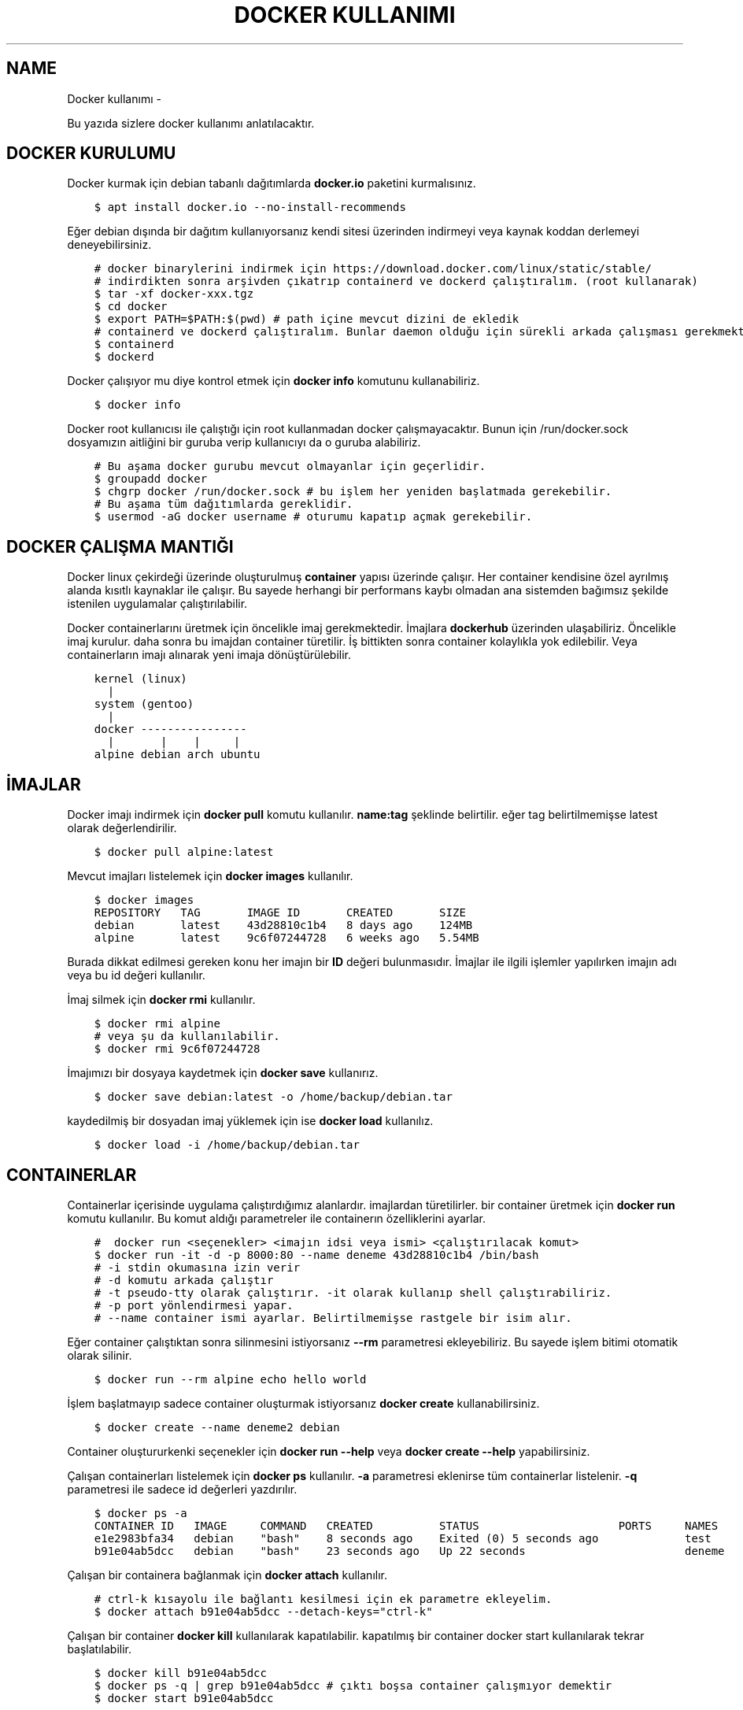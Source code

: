 .\" Man page generated from reStructuredText.
.
.
.nr rst2man-indent-level 0
.
.de1 rstReportMargin
\\$1 \\n[an-margin]
level \\n[rst2man-indent-level]
level margin: \\n[rst2man-indent\\n[rst2man-indent-level]]
-
\\n[rst2man-indent0]
\\n[rst2man-indent1]
\\n[rst2man-indent2]
..
.de1 INDENT
.\" .rstReportMargin pre:
. RS \\$1
. nr rst2man-indent\\n[rst2man-indent-level] \\n[an-margin]
. nr rst2man-indent-level +1
.\" .rstReportMargin post:
..
.de UNINDENT
. RE
.\" indent \\n[an-margin]
.\" old: \\n[rst2man-indent\\n[rst2man-indent-level]]
.nr rst2man-indent-level -1
.\" new: \\n[rst2man-indent\\n[rst2man-indent-level]]
.in \\n[rst2man-indent\\n[rst2man-indent-level]]u
..
.TH "DOCKER KULLANIMI"  "" "" ""
.SH NAME
Docker kullanımı \- 
.sp
Bu yazıda sizlere docker kullanımı anlatılacaktır.
.SH DOCKER KURULUMU
.sp
Docker kurmak için debian tabanlı dağıtımlarda \fBdocker.io\fP paketini kurmalısınız.
.INDENT 0.0
.INDENT 3.5
.sp
.nf
.ft C
$ apt install docker.io \-\-no\-install\-recommends
.ft P
.fi
.UNINDENT
.UNINDENT
.sp
Eğer debian dışında bir dağıtım kullanıyorsanız kendi sitesi üzerinden indirmeyi veya kaynak koddan derlemeyi deneyebilirsiniz.
.INDENT 0.0
.INDENT 3.5
.sp
.nf
.ft C
# docker binarylerini indirmek için https://download.docker.com/linux/static/stable/
# indirdikten sonra arşivden çıkatrıp containerd ve dockerd çalıştıralım. (root kullanarak)
$ tar \-xf docker\-xxx.tgz
$ cd docker
$ export PATH=$PATH:$(pwd) # path içine mevcut dizini de ekledik
# containerd ve dockerd çalıştıralım. Bunlar daemon olduğu için sürekli arkada çalışması gerekmektedir.
$ containerd
$ dockerd
.ft P
.fi
.UNINDENT
.UNINDENT
.sp
Docker çalışıyor mu diye kontrol etmek için \fBdocker info\fP komutunu kullanabiliriz.
.INDENT 0.0
.INDENT 3.5
.sp
.nf
.ft C
$ docker info
.ft P
.fi
.UNINDENT
.UNINDENT
.sp
Docker root kullanıcısı ile çalıştığı için root kullanmadan docker çalışmayacaktır. Bunun için /run/docker.sock dosyamızın aitliğini bir guruba verip kullanıcıyı da o guruba alabiliriz.
.INDENT 0.0
.INDENT 3.5
.sp
.nf
.ft C
# Bu aşama docker gurubu mevcut olmayanlar için geçerlidir.
$ groupadd docker
$ chgrp docker /run/docker.sock # bu işlem her yeniden başlatmada gerekebilir.
# Bu aşama tüm dağıtımlarda gereklidir.
$ usermod \-aG docker username # oturumu kapatıp açmak gerekebilir.
.ft P
.fi
.UNINDENT
.UNINDENT
.SH DOCKER ÇALIŞMA MANTIĞI
.sp
Docker linux çekirdeği üzerinde oluşturulmuş \fBcontainer\fP yapısı üzerinde çalışır. Her container kendisine özel ayrılmış alanda kısıtlı kaynaklar ile çalışır. Bu sayede herhangi bir performans kaybı olmadan ana sistemden bağımsız şekilde istenilen uygulamalar çalıştırılabilir.
.sp
Docker containerlarını üretmek için öncelikle imaj gerekmektedir. İmajlara \fBdockerhub\fP üzerinden ulaşabiliriz. Öncelikle imaj kurulur. daha sonra bu imajdan container türetilir. İş bittikten sonra container kolaylıkla yok edilebilir. Veya containerların imajı alınarak yeni imaja dönüştürülebilir.
.INDENT 0.0
.INDENT 3.5
.sp
.nf
.ft C
kernel (linux)
  |
system (gentoo)
  |
docker \-\-\-\-\-\-\-\-\-\-\-\-\-\-\-\-
  |       |    |     |
alpine debian arch ubuntu
.ft P
.fi
.UNINDENT
.UNINDENT
.SH İMAJLAR
.sp
Docker imajı indirmek için \fBdocker pull\fP komutu kullanılır. \fBname:tag\fP şeklinde belirtilir. eğer tag belirtilmemişse latest olarak değerlendirilir.
.INDENT 0.0
.INDENT 3.5
.sp
.nf
.ft C
$ docker pull alpine:latest
.ft P
.fi
.UNINDENT
.UNINDENT
.sp
Mevcut imajları listelemek için \fBdocker images\fP kullanılır.
.INDENT 0.0
.INDENT 3.5
.sp
.nf
.ft C
$ docker images
REPOSITORY   TAG       IMAGE ID       CREATED       SIZE
debian       latest    43d28810c1b4   8 days ago    124MB
alpine       latest    9c6f07244728   6 weeks ago   5\&.54MB
.ft P
.fi
.UNINDENT
.UNINDENT
.sp
Burada dikkat edilmesi gereken konu her imajın bir \fBID\fP değeri bulunmasıdır. İmajlar ile ilgili işlemler yapılırken imajın adı veya bu id değeri kullanılır.
.sp
İmaj silmek için \fBdocker rmi\fP kullanılır.
.INDENT 0.0
.INDENT 3.5
.sp
.nf
.ft C
$ docker rmi alpine
# veya şu da kullanılabilir.
$ docker rmi 9c6f07244728
.ft P
.fi
.UNINDENT
.UNINDENT
.sp
İmajımızı bir dosyaya kaydetmek için \fBdocker save\fP kullanırız.
.INDENT 0.0
.INDENT 3.5
.sp
.nf
.ft C
$ docker save debian:latest \-o /home/backup/debian.tar
.ft P
.fi
.UNINDENT
.UNINDENT
.sp
kaydedilmiş bir dosyadan imaj yüklemek için ise \fBdocker load\fP kullanılız.
.INDENT 0.0
.INDENT 3.5
.sp
.nf
.ft C
$ docker load \-i /home/backup/debian.tar
.ft P
.fi
.UNINDENT
.UNINDENT
.SH CONTAINERLAR
.sp
Containerlar içerisinde uygulama çalıştırdığımız alanlardır. imajlardan türetilirler. bir container üretmek için \fBdocker run\fP komutu kullanılır. Bu komut aldığı parametreler ile containerın özelliklerini ayarlar.
.INDENT 0.0
.INDENT 3.5
.sp
.nf
.ft C
#  docker run <seçenekler> <imajın idsi veya ismi> <çalıştırılacak komut>
$ docker run \-it \-d \-p 8000:80 \-\-name deneme 43d28810c1b4 /bin/bash
# \-i stdin okumasına izin verir
# \-d komutu arkada çalıştır
# \-t pseudo\-tty olarak çalıştırır. \-it olarak kullanıp shell çalıştırabiliriz.
# \-p port yönlendirmesi yapar.
# \-\-name container ismi ayarlar. Belirtilmemişse rastgele bir isim alır.
.ft P
.fi
.UNINDENT
.UNINDENT
.sp
Eğer container çalıştıktan sonra silinmesini istiyorsanız \fB\-\-rm\fP parametresi ekleyebiliriz. Bu sayede işlem bitimi otomatik olarak silinir.
.INDENT 0.0
.INDENT 3.5
.sp
.nf
.ft C
$ docker run \-\-rm alpine echo hello world
.ft P
.fi
.UNINDENT
.UNINDENT
.sp
İşlem başlatmayıp sadece container oluşturmak istiyorsanız \fBdocker create\fP kullanabilirsiniz.
.INDENT 0.0
.INDENT 3.5
.sp
.nf
.ft C
$ docker create \-\-name deneme2 debian
.ft P
.fi
.UNINDENT
.UNINDENT
.sp
Container oluştururkenki seçenekler için \fBdocker run \-\-help\fP veya \fBdocker create \-\-help\fP yapabilirsiniz.
.sp
Çalışan containerları listelemek için \fBdocker ps\fP kullanılır. \fB\-a\fP parametresi eklenirse tüm containerlar listelenir. \fB\-q\fP parametresi ile sadece id değerleri yazdırılır.
.INDENT 0.0
.INDENT 3.5
.sp
.nf
.ft C
$ docker ps \-a
CONTAINER ID   IMAGE     COMMAND   CREATED          STATUS                     PORTS     NAMES
e1e2983bfa34   debian    \(dqbash\(dq    8 seconds ago    Exited (0) 5 seconds ago             test
b91e04ab5dcc   debian    \(dqbash\(dq    23 seconds ago   Up 22 seconds                        deneme
.ft P
.fi
.UNINDENT
.UNINDENT
.sp
Çalışan bir containera bağlanmak için \fBdocker attach\fP kullanılır.
.INDENT 0.0
.INDENT 3.5
.sp
.nf
.ft C
# ctrl\-k kısayolu ile bağlantı kesilmesi için ek parametre ekleyelim.
$ docker attach b91e04ab5dcc \-\-detach\-keys=\(dqctrl\-k\(dq
.ft P
.fi
.UNINDENT
.UNINDENT
.sp
Çalışan bir container \fBdocker kill\fP kullanılarak kapatılabilir. kapatılmış bir container docker start kullanılarak tekrar başlatılabilir.
.INDENT 0.0
.INDENT 3.5
.sp
.nf
.ft C
$ docker kill b91e04ab5dcc
$ docker ps \-q | grep b91e04ab5dcc # çıktı boşsa container çalışmıyor demektir
$ docker start b91e04ab5dcc
.ft P
.fi
.UNINDENT
.UNINDENT
.sp
Container ile işimiz bittiğinde silmek için \fBdocker rm\fP kullanılır. Silme işleminden önce kapatmamız gerekir. Eğer zorla kapatılmasını isterseniz \fB\-f\fP parametresi ekleyebiliriz.
.INDENT 0.0
.INDENT 3.5
.sp
.nf
.ft C
$ docker rm b91e04ab5dcc
Error response from daemon: You cannot remove a running container ...
$ docker rm \-f b91e04ab5dcc
# Aşağıdaki komutla tüm containerları silebiliriz.
$ docker rm \-f $(docker ps \-a \-q)
.ft P
.fi
.UNINDENT
.UNINDENT
.sp
Çalışmayan tüm containerların silinmesi için \fBdocker container prune\fP kullanılabilir.
.INDENT 0.0
.INDENT 3.5
.sp
.nf
.ft C
$ docker container prune
WARNING! This will remove all stopped containers.
Are you sure you want to continue? [y/N] y
Total reclaimed space: 0B
.ft P
.fi
.UNINDENT
.UNINDENT
.sp
Çalışan containerlar ile ilgili kullanım istatistiklerine ulaşmak için \fBdocker stats\fP kullanılır. \fBdocker top\fP ise container içinde çalışan süreçler ile ilgili bilgi almaya yarar.
.sp
Container ile ilgili bilgi almak için \fBdocker inspect\fP kullanılır.
.INDENT 0.0
.INDENT 3.5
.sp
.nf
.ft C
$ docker stats
CONTAINER ID   NAME             CPU %     MEM USAGE / LIMIT   MEM %     NET I/O       BLOCK I/O   PIDS
40f84cb8e4e0   deneme2          0\&.00%     808KiB / 31\&.15GiB   0\&.00%     1\&.87kB / 0B   0B / 0B     1
$ docker top 40f84cb8e4e0
UID            PID              PPID      C                   STIME    TTY            TIME        CMD
root           7432             7396      0                   10:42    pts/0          00:00:00    bash
$ docker inspect 40f84cb8e4e0
\&...
  \(dqId\(dq: \(dq40f84cb8e4e0...\(dq,
  \(dqCreated\(dq: \(dq2022\-09\-21T07:42:18.337126911Z\(dq,
\&...
.ft P
.fi
.UNINDENT
.UNINDENT
.sp
Çalışan bir container içerisinde bir komut çalıştırmak için \fBdocker exec\fP kullanılır.
.INDENT 0.0
.INDENT 3.5
.sp
.nf
.ft C
$ docker exec \-it 40f84cb8e4e0 /bin/bash
.ft P
.fi
.UNINDENT
.UNINDENT
.sp
Containerları duraklatıp devam ettirmek için \fBdocker pause\fP ve \fBdocker unpause\fP kullanılır.
.INDENT 0.0
.INDENT 3.5
.sp
.nf
.ft C
$ docker pause 40f84cb8e4e0
$ docker unpause 40f84cb8e4e0
.ft P
.fi
.UNINDENT
.UNINDENT
.sp
Mevcut containerdan imaj elde etmek için \fBdocker commit\fP kullanabiliriz.
.INDENT 0.0
.INDENT 3.5
.sp
.nf
.ft C
$ docker commit 40f84cb8e4e0 builder:1.0
.ft P
.fi
.UNINDENT
.UNINDENT
.SH UZAK SUNUCUDA ÇALIŞMAK
.sp
\fBDOCKER_HOST\fP çevresel değişkenini ayarlayarak ssh üzerinden uzaktaki bir makinadaki container ve imajları yönetebilirsiniz.
.INDENT 0.0
.INDENT 3.5
.sp
.nf
.ft C
$ export DOCKER_HOST=ssh://user@server
$ docker info
.ft P
.fi
.UNINDENT
.UNINDENT
.sp
Bağlantı için ssh anahtarınızı sunucuya atmış olmanız gerekmektedir. Bunun için \fBssh\-copy\-id\fP kullanabilirsiniz veya anahtarınızı \fB~/.ssh/authorized_keys\fP içerisine yazmalısınız.
.INDENT 0.0
.INDENT 3.5
.sp
.nf
.ft C
$ ssh\-copy\-id user@server
user@server\(aqs password:
.ft P
.fi
.UNINDENT
.UNINDENT
.SH VOLUME KAVRAMI
.sp
Docker üzerinde birden çok container ile çalıştığımızı farz edelim. Bu containerlar birbirleri ile dosya alışverişi yapmak isteyebilirler. Örneğin bir tanesi web server olarak çalışırken diğeri web serverda bulunan dosyaları farklı bir amaç için kullanabilir.
.sp
Bu gibi durumlar için \fBvolume\fP bulunur. Volume container tarafından kullanılabilen depolama alanlarıdır. Volume oluşturmak için \fBdocker volume create\fP kullanılır.
.sp
\fBVolume\fP diskte \fB/var/lib/docker/volumes/\fP içerisinde depolanır.
.INDENT 0.0
.INDENT 3.5
.sp
.nf
.ft C
$ docker volume create data
.ft P
.fi
.UNINDENT
.UNINDENT
.sp
Var olan \fBvolume\fP listesi için \fBdocker volume ls\fP kullanılır.
.INDENT 0.0
.INDENT 3.5
.sp
.nf
.ft C
$ docker volume ls
DRIVER    VOLUME NAME
local     data
.ft P
.fi
.UNINDENT
.UNINDENT
.sp
Bir \fBvolume\fP silmek için \fBdocker volume rm\fP kullanılır. Silmeden önce bu alanı kullanan containerları kapatmalısınız.
.INDENT 0.0
.INDENT 3.5
.sp
.nf
.ft C
$ docker volume rm data
.ft P
.fi
.UNINDENT
.UNINDENT
.sp
Bir container başlatılırken ona volume eklemek için \fB\-\-mount\fP parametresi eklenir.
.INDENT 0.0
.INDENT 3.5
.sp
.nf
.ft C
$ docker run \-d \-\-name webserver \-\-mount source=data,target=/var/www/http/ nginx:latest
.ft P
.fi
.UNINDENT
.UNINDENT
.sp
Bağlanacak dizine yazılmasını istemiyorsak \fBreadonly\fP eklemeliyiz.
.INDENT 0.0
.INDENT 3.5
.sp
.nf
.ft C
docker run \-\-mount source=data,target=/app,readonly test321 alpine
.ft P
.fi
.UNINDENT
.UNINDENT
.sp
Container içine bir dizine tmpfs bağlamak için \fBtype\fP belirtilir.
.INDENT 0.0
.INDENT 3.5
.sp
.nf
.ft C
$ docker run \-\-mount type=tmpfs,target=/app/temp/ \-\-name apptest debian
# Şu şekilde de kullanılabilir.
$ docker run \-\-tmpfs /app/temp/ \-\-name apptest debian
.ft P
.fi
.UNINDENT
.UNINDENT
.sp
Ayrıca volume yerine ana sistemdeki bir dizini de bağlayabiliriz.
.INDENT 0.0
.INDENT 3.5
.sp
.nf
.ft C
docker run \-\-mount type=bind,source=/home/shared,target=/shared \-\-name test123 alpine
.ft P
.fi
.UNINDENT
.UNINDENT
.sp
Dizinleri aşağıdaki gibi de bağlayabiliriz.
.INDENT 0.0
.INDENT 3.5
.sp
.nf
.ft C
# yazılmasını istemiyorsanız ro istiyorsanız rw
# Hiçbir şey eklemezseniz rw kabul edilir.
docker run \-v /mnt:/mnt:ro \-v /shared:/shared:rw test456 alpine
.ft P
.fi
.UNINDENT
.UNINDENT
.SH DOCKERFILE
.sp
\fBDockerfile\fP docker kullanarak belli işleri gerçekleştirmeye yarayan bir talimat dosyasıdır. Bu talimatların sonucunda yeni bir imaj dosyası oluşturulur. Örneğin aşağıda bir Dockerfile dosyası verilmiştir.
.INDENT 0.0
.INDENT 3.5
.sp
.nf
.ft C
FROM alpine
RUN echo hello world
.ft P
.fi
.UNINDENT
.UNINDENT
.sp
Bir Dockerfile dosyası aşağıdaki gibi çalıştırılır.
.INDENT 0.0
.INDENT 3.5
.sp
.nf
.ft C
$ docker build \-f ./builder/Dockerfile ./
.ft P
.fi
.UNINDENT
.UNINDENT
.sp
Burada \fB\-f\fP parametresi dosyadan oku anlamına gelir. \fB\&./\fP ise çalışma dizinini belirtir. Eğer \fB\-f\fP verilmemişse çalışma dizininde dockerfile dosyası aranır.
.sp
Ayrıca doğrudan git üzerinden de çalıştırılabilir.
.INDENT 0.0
.INDENT 3.5
.sp
.nf
.ft C
$ docker build git://gitserver.com/username/repository.git
.ft P
.fi
.UNINDENT
.UNINDENT
.sp
Veya bir tarball indirilerek istenen dockerfile ile çalıştırılması sağlanabilir.
.INDENT 0.0
.INDENT 3.5
.sp
.nf
.ft C
$ docker build \-f builder/Dockerfile https://example.org/source.tar.gz
.ft P
.fi
.UNINDENT
.UNINDENT
.sp
\fBstdin\fP okunarak çalıştırılabilir.
.INDENT 0.0
.INDENT 3.5
.sp
.nf
.ft C
$ cat Dockerfile | docker build \-
.ft P
.fi
.UNINDENT
.UNINDENT
.SH DOCKERFILE YAPISI
.sp
Dockerfile dosyaları komutlar yardımı ile çalışır. Aşağıda komut ve kullanım şekli belirtilmiştir.
.INDENT 0.0
.INDENT 3.5
.sp
.nf
.ft C
FROM <imaj| scratch>    : hedef imajı kullan veya boş imajla başla
COPY <src> <trgt>       : Çalışma dizinindeki dosyayı kopyalar.
ADD <src> <trgt>        : COPY ile benzerdir fakat arşivleri açarak kopyalar.
RUN <command>           : Komut çalıştırır.
USER <name>             : varsayılan kullanıcı adı belirler
WORKDIR <dir>           : Container içindeki çalışma dizinini belirler.
CMD <command>           : Varsayılan çalıştırılacak olan komutu belirler.
ENV <name> <value>      : Çevresel değişken belirler.
LABEL <key=value>       : Metadata tanımlamak için kullanılır.
EXPOSE <port/protocol>  : Port açmak için kullanılır. protocol kısmı tcp veya udp olabilir.
ARG <name=value>        : ENV ile benzerdir fakat sadece imaj oluşturulurken kullanılabilir.
.ft P
.fi
.UNINDENT
.UNINDENT
.sp
Örneğin aşağıda bir dockerfile dosyası ile kaynak kod derleyelim.
.INDENT 0.0
.INDENT 3.5
.sp
.nf
.ft C
FROM alpine
RUN apk add \-\-no\-cache build\-base
ADD bash\-5.0.tar.gz /build
WORKDIR /build/bash\-5.0
RUN ./configure \-\-prefix=/usr
RUN make
RUN make install
.ft P
.fi
.UNINDENT
.UNINDENT
.sp
Şimdi bu dosyayı derleme yapmak için kullanalım. Burada \fB\-t\fP yeni oluşacak imaja isim tag eklemek için kullanılır.
.INDENT 0.0
.INDENT 3.5
.sp
.nf
.ft C
$ wget https://ftp.gnu.org/gnu/bash/bash\-5.0.tar.gz
$ docker build \-t build\-bash:5.0 .
.ft P
.fi
.UNINDENT
.UNINDENT
.\" Generated by docutils manpage writer.
.
